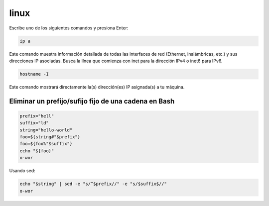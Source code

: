 linux
=====

Escribe uno de los siguientes comandos y presiona Enter:

.. code:: Bash

   ip a

Este comando muestra información detallada de todas las interfaces de red (Ethernet, inalámbricas, etc.) y sus direcciones IP asociadas. Busca la línea que comienza con inet para la dirección IPv4 o inet6 para IPv6.

.. code:: Bash

    hostname -I

Este comando mostrará directamente la(s) dirección(es) IP asignada(s) a tu máquina. 

Eliminar un prefijo/sufijo fijo de una cadena en Bash
-----------------------------------------------------

.. code:: Bash

   prefix="hell"
   suffix="ld"
   string="hello-world"
   foo=${string#"$prefix"}
   foo=${foo%"$suffix"}
   echo "${foo}"
   o-wor

Usando sed:

.. code:: Bash

   echo "$string" | sed -e "s/^$prefix//" -e "s/$suffix$//"
   o-wor



